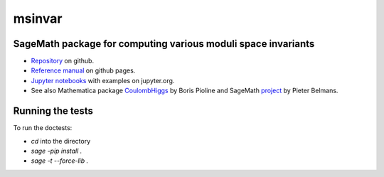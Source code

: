 msinvar
=======

SageMath package for computing various moduli space invariants
--------------------------------------------------------------

- `Repository <https://github.com/smzg/msinvar>`_ on github.
- `Reference manual <https://smzg.github.io/msinvar/>`_ on github pages.
- `Jupyter notebooks <https://nbviewer.jupyter.org/github/smzg/msinvar/tree/main/notebooks/>`_ with examples on jupyter.org.
- See also Mathematica package `CoulombHiggs <https://www.lpthe.jussieu.fr/~pioline/computing.html>`_ by Boris Pioline and SageMath `project <https://github.com/pbelmans/hodge-diamond-cutter>`_ by Pieter Belmans.

Running the tests
-----------------

To run the doctests:

- `cd` into the directory
- `sage -pip install .`
- `sage -t --force-lib .`

